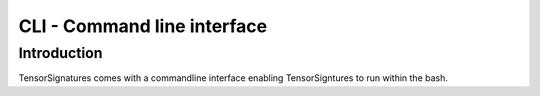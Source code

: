 .. highlight:: shell

============================
CLI - Command line interface
============================


Introduction
------------

TensorSignatures comes with a commandline interface enabling TensorSigntures to run within the bash.
